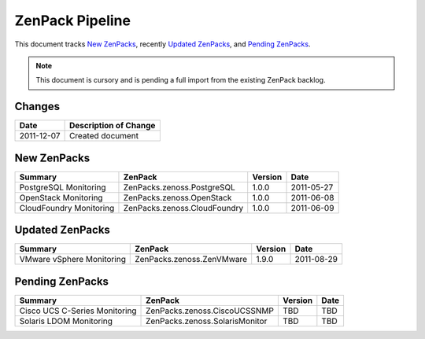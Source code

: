 ===============================================================================
ZenPack Pipeline
===============================================================================

This document tracks `New ZenPacks`_, recently `Updated ZenPacks`_, and
`Pending ZenPacks`_.

.. note:: 
    This document is cursory and is pending a full import from the existing
    ZenPack backlog.


Changes
===============================================================================

=========== ====================================================================
Date        Description of Change
=========== ====================================================================
2011-12-07  Created document 
=========== ====================================================================


New ZenPacks
===============================================================================

=============================== =============================== ======= =======
Summary                         ZenPack                         Version Date
=============================== =============================== ======= =======
PostgreSQL Monitoring           ZenPacks.zenoss.PostgreSQL      1.0.0   2011-05-27
OpenStack Monitoring            ZenPacks.zenoss.OpenStack       1.0.0   2011-06-08
CloudFoundry Monitoring         ZenPacks.zenoss.CloudFoundry    1.0.0   2011-06-09
=============================== =============================== ======= =======


Updated ZenPacks
===============================================================================

=============================== =============================== ======= =======
Summary                         ZenPack                         Version Date
=============================== =============================== ======= =======
VMware vSphere Monitoring       ZenPacks.zenoss.ZenVMware       1.9.0   2011-08-29
=============================== =============================== ======= =======


Pending ZenPacks
===============================================================================

=============================== =============================== ======= =======
Summary                         ZenPack                         Version Date
=============================== =============================== ======= =======
Cisco UCS C-Series Monitoring   ZenPacks.zenoss.CiscoUCSSNMP    TBD     TBD
Solaris LDOM Monitoring         ZenPacks.zenoss.SolarisMonitor  TBD     TBD
=============================== =============================== ======= =======

